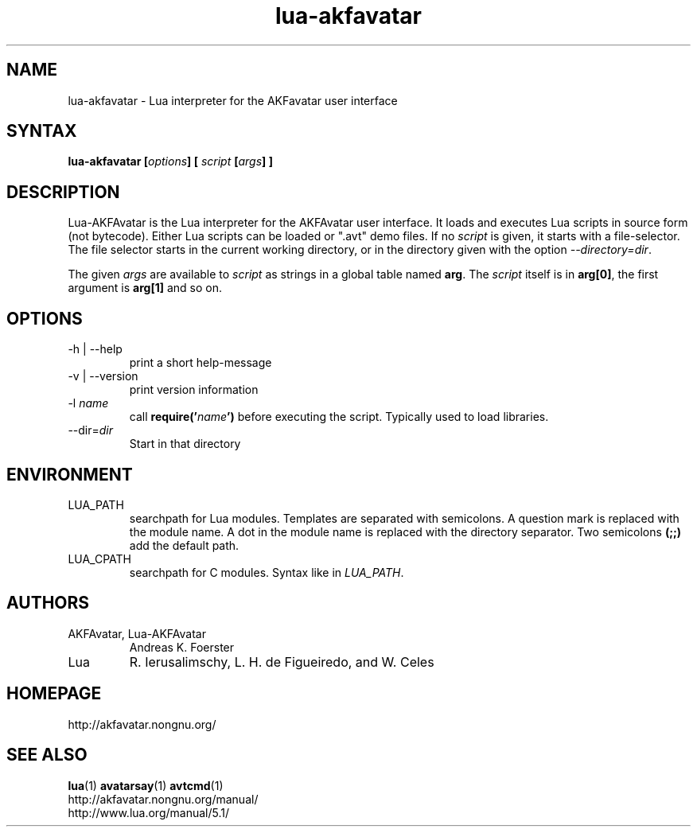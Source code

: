 .\" Process this file with
.\" groff -man -Tlatin1 lua-akfavatar.1
.\"
.TH "lua-akfavatar" 1 "0.19.0" AKFAvatar

.SH NAME
lua-akfavatar \- Lua interpreter for the AKFavatar user interface

.SH SYNTAX
.BI "lua-akfavatar [" options "] [" " script " "[" args "] ]"

.SH DESCRIPTION
Lua-AKFAvatar is the Lua interpreter for the AKFAvatar user interface.
It loads and executes Lua scripts in source form (not bytecode).
Either Lua scripts can be loaded or ".avt" demo files.
If no
.I script
is given, it starts with a file-selector.  The file selector starts in
the current working directory, or in the directory given with the option
.IR --directory=dir .

The given
.I args
are available to
.I script
as strings in a global table named
.BR arg .
The
.I script
itself is in
.BR arg[0] ,
the first argument is
.B arg[1]
and so on.

.SH OPTIONS
.IP "-h | --help"
print a short help-message

.IP "-v | --version"
print version information

.TP
.RI "-l " name
call
.BI require(' name ')
before executing the script.
Typically used to load libraries.

.TP
.RI --dir= dir
Start in that directory

.SH ENVIRONMENT
.IP LUA_PATH
searchpath for Lua modules.
Templates are separated with semicolons.
A question mark
.b (?)
is replaced with the module name.
A dot in the module name is replaced with the directory separator.
Two semicolons
.B (;;)
add the default path.
.IP LUA_CPATH
searchpath for C modules.  Syntax like in
.IR LUA_PATH .

.SH AUTHORS
.IP "AKFAvatar, Lua-AKFAvatar"
Andreas K. Foerster
.IP "Lua"
R. Ierusalimschy, L. H. de Figueiredo, and W. Celes

.SH HOMEPAGE
http://akfavatar.nongnu.org/

.SH "SEE ALSO"
.BR lua (1)
.BR avatarsay (1)
.BR avtcmd (1)
.br
http://akfavatar.nongnu.org/manual/
.br
http://www.lua.org/manual/5.1/
